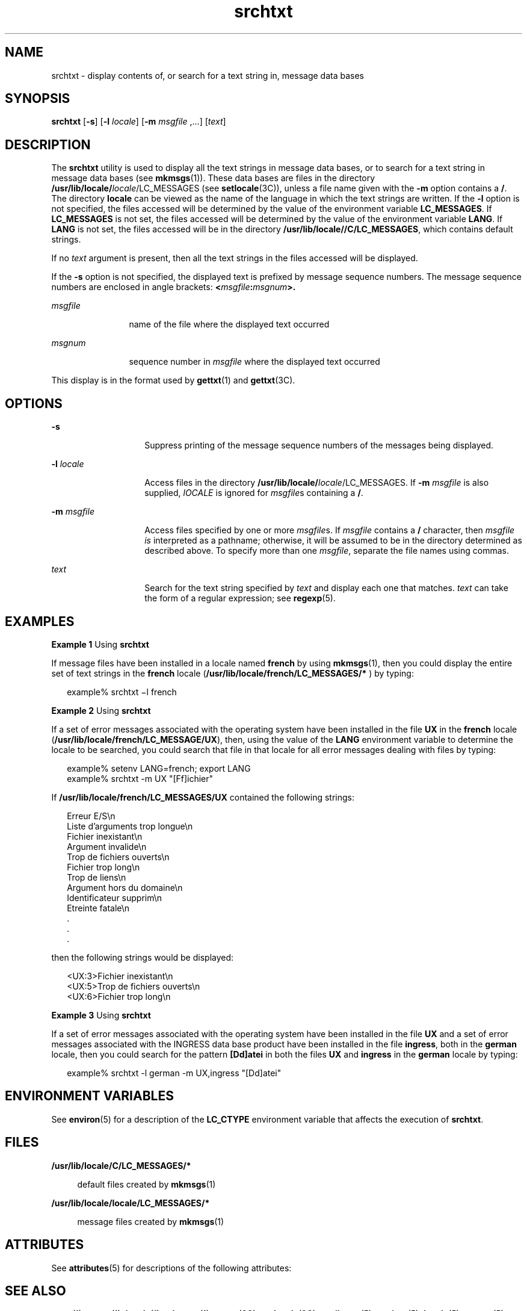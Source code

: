 '\" te
.\" Copyright 1989 AT&T  Copyright (c) 1996, Sun Microsystems, Inc.  All Rights Reserved
.\" CDDL HEADER START
.\"
.\" The contents of this file are subject to the terms of the
.\" Common Development and Distribution License (the "License").
.\" You may not use this file except in compliance with the License.
.\"
.\" You can obtain a copy of the license at usr/src/OPENSOLARIS.LICENSE
.\" or http://www.opensolaris.org/os/licensing.
.\" See the License for the specific language governing permissions
.\" and limitations under the License.
.\"
.\" When distributing Covered Code, include this CDDL HEADER in each
.\" file and include the License file at usr/src/OPENSOLARIS.LICENSE.
.\" If applicable, add the following below this CDDL HEADER, with the
.\" fields enclosed by brackets "[]" replaced with your own identifying
.\" information: Portions Copyright [yyyy] [name of copyright owner]
.\"
.\" CDDL HEADER END
.TH srchtxt 1 "20 Dec 1996" "SunOS 5.11" "User Commands"
.SH NAME
srchtxt \- display contents of, or search for a text string in, message
data bases
.SH SYNOPSIS
.LP
.nf
\fBsrchtxt\fR [\fB-s\fR] [\fB-l\fR \fIlocale\fR] [\fB-m\fR \fImsgfile\fR ,.\|.\|.] [\fItext\fR]
.fi

.SH DESCRIPTION
.sp
.LP
The
.B srchtxt
utility is used to display all the text strings in
message data bases, or to search for a text string in message data bases
(see
.BR mkmsgs (1)).
These data bases are files in the directory\fB /usr/lib/locale/\fIlocale\fR/LC_MESSAGES\fR (see \fBsetlocale\fR(3C)),
unless a file name given with the
.B -m
option contains a
.BR / .
The
directory
.B locale
can be viewed as the name of the language in which
the text strings are written. If the
.B -l
option is not specified, the
files accessed will be determined by the value of the environment variable
.BR LC_MESSAGES .
If
.B LC_MESSAGES
is not set, the files accessed will
be determined by the value of the environment variable
.BR LANG .
If
\fBLANG\fR is not set, the files accessed will be in the directory
.BR /usr/lib/locale//C/LC_MESSAGES ,
which contains default strings.
.sp
.LP
If no
.I text
argument is present, then all the text strings in the
files accessed will be displayed.
.sp
.LP
If the
.B -s
option is not specified, the displayed text is prefixed by
message sequence numbers. The message sequence numbers are enclosed in angle
brackets: \fB<\fImsgfile\fB:\fImsgnum\fB>.\fR
.sp
.ne 2
.mk
.na
\fImsgfile\fR
.ad
.RS 12n
.rt
name of the file where the displayed text occurred
.RE

.sp
.ne 2
.mk
.na
.I msgnum
.ad
.RS 12n
.rt
sequence number in \fImsgfile\fR where the displayed text occurred
.RE

.sp
.LP
This display is in the format used by
.BR gettxt (1)
and
.BR gettxt (3C).
.SH OPTIONS
.sp
.ne 2
.mk
.na
.B -s
.ad
.RS 14n
.rt
Suppress printing of the message sequence numbers of the messages being
displayed.
.RE

.sp
.ne 2
.mk
.na
.BI -l " locale"
.ad
.RS 14n
.rt
Access files in the directory
\fB/usr/lib/locale/\fIlocale\fR/LC_MESSAGES\fR. If \fB-m\fR \fImsgfile\fR is
also supplied,
.I lOCALE
is ignored for \fImsgfile\fRs containing a
.BR / .
.RE

.sp
.ne 2
.mk
.na
\fB-m\fI msgfile\fR
.ad
.RS 14n
.rt
Access files specified by one or more \fImsgfile\fRs. If \fImsgfile\fR
contains a
.B /
character, then \fImsgfile is\fR interpreted as a
pathname; otherwise, it will be assumed to be in the directory determined as
described above. To specify more than one
.IR msgfile ,
separate the file
names using commas.
.RE

.sp
.ne 2
.mk
.na
.I text
.ad
.RS 14n
.rt
Search for the text string specified by
.I text
and display each one
that matches.
.I text
can take the form of a regular expression; see
.BR regexp (5).
.RE

.SH EXAMPLES
.LP
\fBExample 1\fR Using \fBsrchtxt\fR
.sp
.LP
If message files have been installed in a locale named \fBfrench\fR by
using
.BR mkmsgs (1),
then you could display the entire set of text strings
in the \fBfrench\fR locale (\fB/usr/lib/locale/french/LC_MESSAGES/*\fR ) by
typing:

.sp
.in +2
.nf
example% srchtxt \(mil french
.fi
.in -2
.sp

.LP
\fBExample 2\fR Using \fBsrchtxt\fR
.sp
.LP
If a set of error messages associated with the operating system have been
installed in the file
.B UX
in the \fBfrench\fR locale
(\fB/usr/lib/locale/french/LC_MESSAGE/UX\fR), then, using the value of the
\fBLANG\fR environment variable to determine the locale to be searched, you
could search that file in that locale for all error messages dealing with
files by typing:

.sp
.in +2
.nf
example% setenv LANG=french; export  LANG
example% srchtxt -m UX "[Ff]ichier"
.fi
.in -2
.sp

.sp
.LP
If \fB/usr/lib/locale/french/LC_MESSAGES/UX\fR  contained the following
strings:

.sp
.in +2
.nf
Erreur E/S\en
Liste d'arguments trop longue\en
Fichier inexistant\en
Argument invalide\en
Trop de fichiers ouverts\en
Fichier trop long\en
Trop de liens\en
Argument hors du domaine\en
Identificateur supprim\en
Etreinte fatale\en
  .
  .
  .
.fi
.in -2

.sp
.LP
then the following strings would be displayed:

.sp
.in +2
.nf
<UX:3>Fichier inexistant\en
<UX:5>Trop de fichiers ouverts\en
<UX:6>Fichier trop long\en
.fi
.in -2
.sp

.LP
\fBExample 3\fR Using \fBsrchtxt\fR
.sp
.LP
If a set of error messages associated with the operating system have been
installed in the file
.B UX
and a set of error messages associated with
the INGRESS data base product have been installed in the file
.BR ingress ,
both in the
.B german
locale, then you could search for the pattern
\fB[Dd]atei\fR in both the files \fBUX\fR and \fBingress\fR in the
\fBgerman\fR locale by typing:

.sp
.in +2
.nf
example% srchtxt -l german -m UX,ingress "[Dd]atei"
.fi
.in -2
.sp

.SH ENVIRONMENT VARIABLES
.sp
.LP
See
.BR environ (5)
for a description of the
.B LC_CTYPE
environment
variable that affects the execution of
.BR srchtxt .
.SH FILES
.sp
.ne 2
.mk
.na
.B /usr/lib/locale/C/LC_MESSAGES/*
.ad
.sp .6
.RS 4n
default files created by
.BR mkmsgs (1)
.RE

.sp
.ne 2
.mk
.na
.B /usr/lib/locale/locale/LC_MESSAGES/*
.ad
.sp .6
.RS 4n
message files created by
.BR mkmsgs (1)
.RE

.SH ATTRIBUTES
.sp
.LP
See
.BR attributes (5)
for descriptions of the following attributes:
.sp

.sp
.TS
tab() box;
lw(2.75i) lw(2.75i)
lw(2.75i) lw(2.75i)
.
\fBATTRIBUTE TYPE\fR\fBATTRIBUTE VALUE\fR
AvailabilitySUNWloc
.TE

.SH SEE ALSO
.sp
.LP
.BR exstr (1),
.BR gettxt (1),
.BR locale (1),
.BR mkmsgs (1),
.BR gettxt (3C),
.BR setlocale (3C),
.BR attributes (5),
.BR environ (5),
.BR locale (5),
.BR regexp (5)
.SH DIAGNOSTICS
.sp
.LP
The error messages produced by
.B srchtxt
are intended to be
self-explanatory. They indicate an error in the command line or errors
encountered while searching for a particular locale and/or message file.
